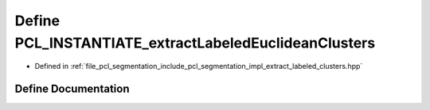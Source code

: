 .. _exhale_define_extract__labeled__clusters_8hpp_1a3d26c790abd555d9f3b28b06a0cbdcbb:

Define PCL_INSTANTIATE_extractLabeledEuclideanClusters
======================================================

- Defined in :ref:`file_pcl_segmentation_include_pcl_segmentation_impl_extract_labeled_clusters.hpp`


Define Documentation
--------------------


.. doxygendefine:: PCL_INSTANTIATE_extractLabeledEuclideanClusters

